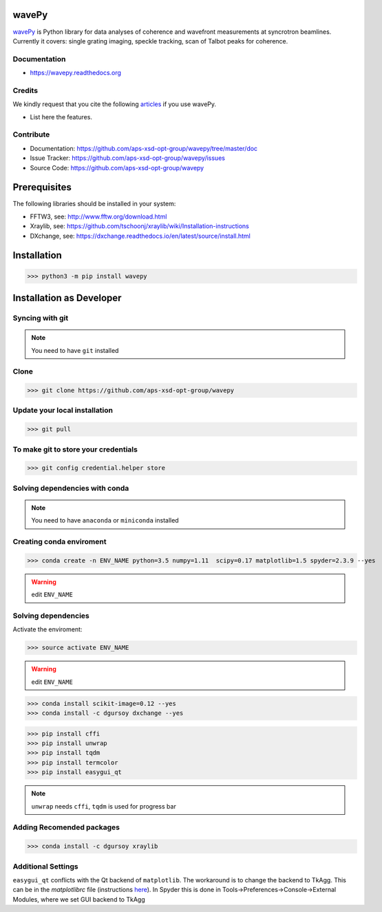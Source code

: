 
======
wavePy
======


`wavePy <https://github.com/aps-xsd-opt-group/wavepy>`_ is Python library for data analyses of coherence and wavefront measurements at syncrotron beamlines. Currently it covers: single grating imaging, speckle tracking, scan of Talbot peaks for coherence.

Documentation
-------------
* https://wavepy.readthedocs.org

Credits
-------

We kindly request that you cite the following `articles <https://wavepy.readthedocs.io/en/latest/source/credits.html#citations>`_ 
if you use wavePy.

* List here the features.

Contribute
----------

* Documentation: https://github.com/aps-xsd-opt-group/wavepy/tree/master/doc
* Issue Tracker: https://github.com/aps-xsd-opt-group/wavepy/issues
* Source Code: https://github.com/aps-xsd-opt-group/wavepy

==========================
Prerequisites
==========================

The following libraries should be installed in your system:

- FFTW3, see: http://www.fftw.org/download.html
- Xraylib, see: https://github.com/tschoonj/xraylib/wiki/Installation-instructions
- DXchange, see: https://dxchange.readthedocs.io/en/latest/source/install.html

==========================
Installation
==========================

>>> python3 -m pip install wavepy



==========================
Installation as Developer
==========================



Syncing with git
----------------

.. NOTE:: You need to have ``git`` installed


Clone
-----

>>> git clone https://github.com/aps-xsd-opt-group/wavepy



Update your local installation
------------------------------

>>> git pull


To make git to store your credentials
-------------------------------------

>>> git config credential.helper store




Solving dependencies with conda
-------------------------------

.. NOTE:: You need to have ``anaconda`` or ``miniconda`` installed


Creating conda enviroment
-------------------------

>>> conda create -n ENV_NAME python=3.5 numpy=1.11  scipy=0.17 matplotlib=1.5 spyder=2.3.9 --yes

.. WARNING:: edit ``ENV_NAME``



Solving dependencies
--------------------


Activate the enviroment:

>>> source activate ENV_NAME


.. WARNING:: edit ``ENV_NAME``


>>> conda install scikit-image=0.12 --yes
>>> conda install -c dgursoy dxchange --yes

>>> pip install cffi
>>> pip install unwrap
>>> pip install tqdm
>>> pip install termcolor
>>> pip install easygui_qt

.. NOTE:: ``unwrap`` needs ``cffi``, ``tqdm`` is used for progress bar



Adding Recomended packages
--------------------------

>>> conda install -c dgursoy xraylib




Additional Settings
-------------------

``easygui_qt`` conflicts with the Qt backend of
``matplotlib``. The workaround 
is to change the backend to TkAgg. This can be in the *matplotlibrc* file 
(instructions
`here <http://matplotlib.org/users/customizing.html#customizing-matplotlib>`_).
In Spyder this is done in Tools->Preferences->Console->External Modules,
where we set GUI backend to
TkAgg
